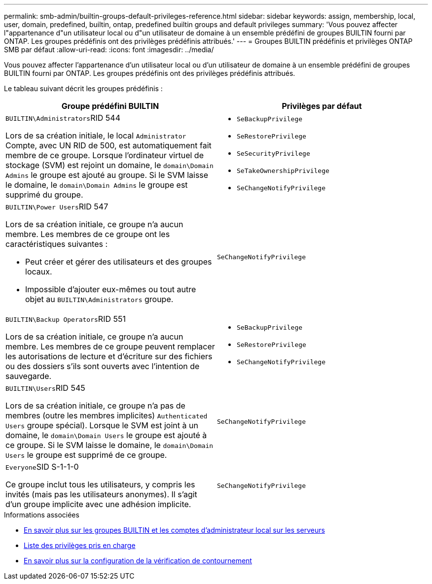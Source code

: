 ---
permalink: smb-admin/builtin-groups-default-privileges-reference.html 
sidebar: sidebar 
keywords: assign, membership, local, user, domain, predefined, builtin, ontap, predefined builtin groups and default privileges 
summary: 'Vous pouvez affecter l"appartenance d"un utilisateur local ou d"un utilisateur de domaine à un ensemble prédéfini de groupes BUILTIN fourni par ONTAP. Les groupes prédéfinis ont des privilèges prédéfinis attribués.' 
---
= Groupes BUILTIN prédéfinis et privilèges ONTAP SMB par défaut
:allow-uri-read: 
:icons: font
:imagesdir: ../media/


[role="lead"]
Vous pouvez affecter l'appartenance d'un utilisateur local ou d'un utilisateur de domaine à un ensemble prédéfini de groupes BUILTIN fourni par ONTAP. Les groupes prédéfinis ont des privilèges prédéfinis attribués.

Le tableau suivant décrit les groupes prédéfinis :

|===
| Groupe prédéfini BUILTIN | Privilèges par défaut 


 a| 
``BUILTIN\Administrators``RID 544

Lors de sa création initiale, le local `Administrator` Compte, avec UN RID de 500, est automatiquement fait membre de ce groupe. Lorsque l'ordinateur virtuel de stockage (SVM) est rejoint un domaine, le `domain\Domain Admins` le groupe est ajouté au groupe. Si le SVM laisse le domaine, le `domain\Domain Admins` le groupe est supprimé du groupe.
 a| 
* `SeBackupPrivilege`
* `SeRestorePrivilege`
* `SeSecurityPrivilege`
* `SeTakeOwnershipPrivilege`
* `SeChangeNotifyPrivilege`




 a| 
``BUILTIN\Power Users``RID 547

Lors de sa création initiale, ce groupe n'a aucun membre. Les membres de ce groupe ont les caractéristiques suivantes :

* Peut créer et gérer des utilisateurs et des groupes locaux.
* Impossible d'ajouter eux-mêmes ou tout autre objet au `BUILTIN\Administrators` groupe.

 a| 
`SeChangeNotifyPrivilege`



 a| 
``BUILTIN\Backup Operators``RID 551

Lors de sa création initiale, ce groupe n'a aucun membre. Les membres de ce groupe peuvent remplacer les autorisations de lecture et d'écriture sur des fichiers ou des dossiers s'ils sont ouverts avec l'intention de sauvegarde.
 a| 
* `SeBackupPrivilege`
* `SeRestorePrivilege`
* `SeChangeNotifyPrivilege`




 a| 
``BUILTIN\Users``RID 545

Lors de sa création initiale, ce groupe n'a pas de membres (outre les membres implicites) `Authenticated Users` groupe spécial). Lorsque le SVM est joint à un domaine, le `domain\Domain Users` le groupe est ajouté à ce groupe. Si le SVM laisse le domaine, le `domain\Domain Users` le groupe est supprimé de ce groupe.
 a| 
`SeChangeNotifyPrivilege`



 a| 
``Everyone``SID S-1-1-0

Ce groupe inclut tous les utilisateurs, y compris les invités (mais pas les utilisateurs anonymes). Il s'agit d'un groupe implicite avec une adhésion implicite.
 a| 
`SeChangeNotifyPrivilege`

|===
.Informations associées
* xref:builtin-groups-local-administrator-account-concept.adoc[En savoir plus sur les groupes BUILTIN et les comptes d'administrateur local sur les serveurs]
* xref:list-supported-privileges-reference.adoc[Liste des privilèges pris en charge]
* xref:configure-bypass-traverse-checking-concept.adoc[En savoir plus sur la configuration de la vérification de contournement]

